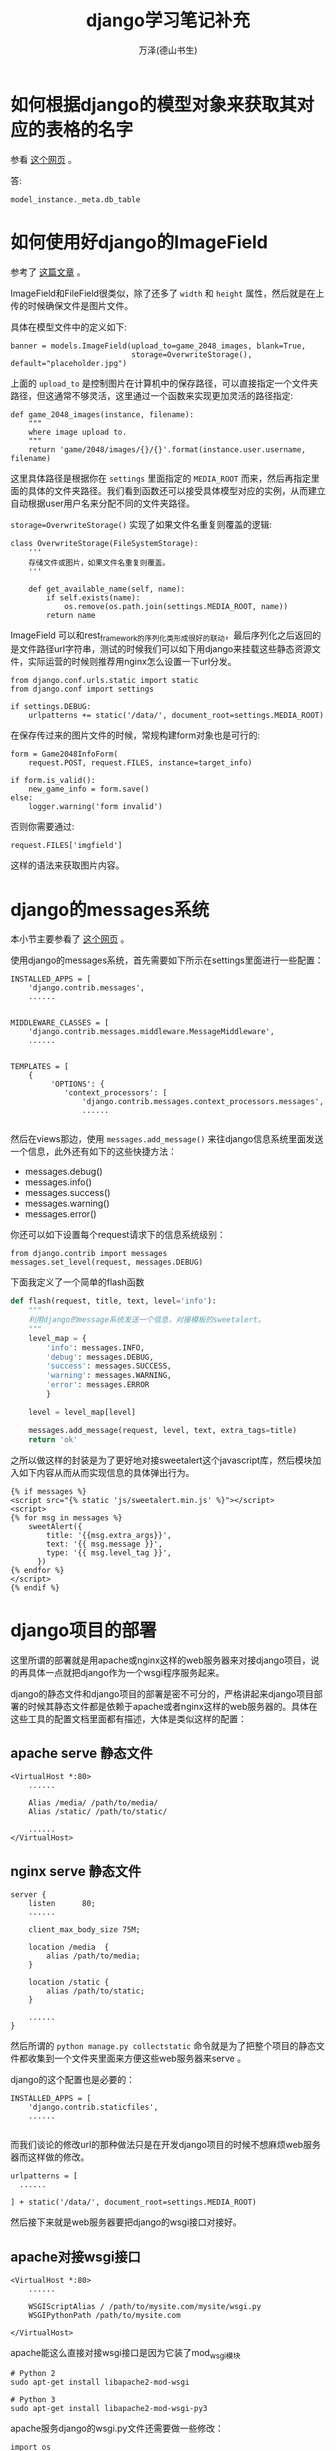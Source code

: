 #+LATEX_CLASS: article
#+LATEX_CLASS_OPTIONS:[11pt,oneside]
#+LATEX_HEADER: \usepackage{article}


#+TITLE: django学习笔记补充
#+AUTHOR: 万泽(德山书生)
#+CREATOR: wanze(<a href="mailto:a358003542@gmail.com">a358003542@gmail.com</a>)
#+DESCRIPTION: 制作者邮箱：a358003542@gmail.com


* 如何根据django的模型对象来获取其对应的表格的名字
参看 [[http://stackoverflow.com/questions/233045/how-to-read-the-database-table-name-of-a-model-instance][这个网页]] 。

答: 
#+BEGIN_EXAMPLE
model_instance._meta.db_table
#+END_EXAMPLE


* 如何使用好django的ImageField
参考了 [[http://gregblogs.com/django-saving-an-image-using-imagefield-explain-a-little/][这篇文章]] 。

ImageField和FileField很类似，除了还多了 ~width~ 和 ~height~ 属性，然后就是在上传的时候确保文件是图片文件。

具体在模型文件中的定义如下:
#+BEGIN_EXAMPLE
banner = models.ImageField(upload_to=game_2048_images, blank=True,
                           storage=OverwriteStorage(), default="placeholder.jpg")
#+END_EXAMPLE
上面的 ~upload_to~ 是控制图片在计算机中的保存路径，可以直接指定一个文件夹路径，但这通常不够灵活，这里通过一个函数来实现更加灵活的路径指定:
#+BEGIN_EXAMPLE
def game_2048_images(instance, filename):
    """
    where image upload to.
    """
    return 'game/2048/images/{}/{}'.format(instance.user.username, filename)
#+END_EXAMPLE

这里具体路径是根据你在 ~settings~ 里面指定的 ~MEDIA_ROOT~ 而来，然后再指定里面的具体的文件夹路径。我们看到函数还可以接受具体模型对应的实例，从而建立自动根据user用户名来分配不同的文件夹路径。

~storage=OverwriteStorage()~ 实现了如果文件名重复则覆盖的逻辑:
#+BEGIN_EXAMPLE
class OverwriteStorage(FileSystemStorage):
    '''
    存储文件或图片，如果文件名重复则覆盖。
    '''

    def get_available_name(self, name):
        if self.exists(name):
            os.remove(os.path.join(settings.MEDIA_ROOT, name))
        return name
#+END_EXAMPLE


ImageField 可以和rest_framework的序列化类形成很好的联动，最后序列化之后返回的是文件路径url字符串，测试的时候我们可以如下用django来挂载这些静态资源文件，实际运营的时候则推荐用nginx怎么设置一下url分发。
#+BEGIN_EXAMPLE
from django.conf.urls.static import static
from django.conf import settings

if settings.DEBUG:
    urlpatterns += static('/data/', document_root=settings.MEDIA_ROOT)
#+END_EXAMPLE

在保存传过来的图片文件的时候，常规构建form对象也是可行的:
#+BEGIN_EXAMPLE
        form = Game2048InfoForm(
            request.POST, request.FILES, instance=target_info)

        if form.is_valid():
            new_game_info = form.save()
        else:
            logger.warning('form invalid')
#+END_EXAMPLE

否则你需要通过:
#+BEGIN_EXAMPLE
request.FILES['imgfield']
#+END_EXAMPLE

这样的语法来获取图片内容。



* django的messages系统
本小节主要参看了 [[https://www.webforefront.com/django/setupdjangomessages.html][这个网页]] 。

使用django的messages系统，首先需要如下所示在settings里面进行一些配置：

#+BEGIN_EXAMPLE
INSTALLED_APPS = [
    'django.contrib.messages',
    ......
    
#+END_EXAMPLE

#+BEGIN_EXAMPLE
MIDDLEWARE_CLASSES = [
    'django.contrib.messages.middleware.MessageMiddleware',
    ......
    
#+END_EXAMPLE


#+BEGIN_EXAMPLE
TEMPLATES = [
    {
         'OPTIONS': {
            'context_processors': [
                'django.contrib.messages.context_processors.messages',
                ......
                
#+END_EXAMPLE

然后在views那边，使用 ~messages.add_message()~ 来往django信息系统里面发送一个信息，此外还有如下的这些快捷方法：

- messages.debug()
- messages.info()
- messages.success()
- messages.warning()
- messages.error()

你还可以如下设置每个request请求下的信息系统级别：
#+BEGIN_EXAMPLE
from django.contrib import messages
messages.set_level(request, messages.DEBUG)
#+END_EXAMPLE


下面我定义了一个简单的flash函数
#+BEGIN_SRC python
def flash(request, title, text, level='info'):
    """
    利用django的message系统发送一个信息，对接模板的sweetalert。
    """
    level_map = {
        'info': messages.INFO,
        'debug': messages.DEBUG,
        'success': messages.SUCCESS,
        'warning': messages.WARNING,
        'error': messages.ERROR
        }

    level = level_map[level]

    messages.add_message(request, level, text, extra_tags=title)
    return 'ok'
#+END_SRC

之所以做这样的封装是为了更好地对接sweetalert这个javascript库，然后模块加入如下内容从而从而实现信息的具体弹出行为。

#+BEGIN_EXAMPLE
{% if messages %}
<script src="{% static 'js/sweetalert.min.js' %}"></script>
<script>
{% for msg in messages %}
    sweetAlert({
        title: '{{msg.extra_args}}',
        text: '{{ msg.message }}',
        type: '{{ msg.level_tag }}',
      })
{% endfor %}
</script>
{% endif %}
#+END_EXAMPLE


* django项目的部署
这里所谓的部署就是用apache或nginx这样的web服务器来对接django项目，说的再具体一点就把django作为一个wsgi程序服务起来。


django的静态文件和django项目的部署是密不可分的，严格讲起来django项目部署的时候其静态文件都是依赖于apache或者nginx这样的web服务器的。具体在这些工具的配置文档里面都有描述，大体是类似这样的配置：

** apache serve 静态文件
#+BEGIN_EXAMPLE
<VirtualHost *:80>
    ......
  
    Alias /media/ /path/to/media/
    Alias /static/ /path/to/static/
  
    ......
</VirtualHost>
#+END_EXAMPLE

** nginx serve 静态文件

#+BEGIN_EXAMPLE
server {
    listen      80;
    ......
 
    client_max_body_size 75M;
 
    location /media  {
        alias /path/to/media;
    }
 
    location /static {
        alias /path/to/static;
    }
    
    ......
}
#+END_EXAMPLE

然后所谓的 ~python manage.py collectstatic~ 命令就是为了把整个项目的静态文件都收集到一个文件夹里面来方便这些web服务器来serve 。

django的这个配置也是必要的：
#+BEGIN_EXAMPLE
INSTALLED_APPS = [
    'django.contrib.staticfiles',
    ......
    
#+END_EXAMPLE

而我们谈论的修改url的那种做法只是在开发django项目的时候不想麻烦web服务器而这样做的修改。


#+BEGIN_EXAMPLE
urlpatterns = [
  ......

] + static('/data/', document_root=settings.MEDIA_ROOT)
#+END_EXAMPLE


然后接下来就是web服务器要把django的wsgi接口对接好。

** apache对接wsgi接口
#+BEGIN_EXAMPLE
<VirtualHost *:80>
    ......
  
    WSGIScriptAlias / /path/to/mysite.com/mysite/wsgi.py
    WSGIPythonPath /path/to/mysite.com

</VirtualHost>
#+END_EXAMPLE

apache能这么直接对接wsgi接口是因为它装了mod_wsgi模块
#+BEGIN_EXAMPLE
# Python 2
sudo apt-get install libapache2-mod-wsgi
 
# Python 3
sudo apt-get install libapache2-mod-wsgi-py3
#+END_EXAMPLE

apache服务django的wsgi.py文件还需要做一些修改：
#+BEGIN_EXAMPLE
import os
from os.path import join,dirname,abspath
 
PROJECT_DIR = dirname(dirname(abspath(__file__)))
import sys
sys.path.insert(0,PROJECT_DIR) 
 
os.environ["DJANGO_SETTINGS_MODULE"] = "blog.settings"
 
from django.core.wsgi import get_wsgi_application
application = get_wsgi_application()
#+END_EXAMPLE

apache这边还有很多文件夹访问权限的控制配置，大体如下所示：

#+BEGIN_EXAMPLE
<Directory /path/to/mysite.com/static>
Require all granted
</Directory>

<Directory /path/to/mysite.com/media>
Require all granted
</Directory>

WSGIScriptAlias / /path/to/mysite.com/mysite/wsgi.py

<Directory /path/to/mysite.com/mysite>
<Files wsgi.py>
Require all granted
</Files>
</Directory>
#+END_EXAMPLE


更多细节请参看 [[https://docs.djangoproject.com/en/1.9/howto/deployment/wsgi/modwsgi/][官方文档]] 。

** nginx对接wsgi接口
nginx要对接wsgi接口需要uwsgi这个模块将wsgi接口服务起来。

#+BEGIN_EXAMPLE
pip install uwsgi
#+END_EXAMPLE

更多细节请参看uwsgi的 [[http://uwsgi-docs.readthedocs.io/en/latest/tutorials/Django_and_nginx.html][官方文档]] 。

ngnix的配置如下：
#+BEGIN_EXAMPLE
upstream django {
    server 127.0.0.1:8001; 
}

server {
    location / {
        uwsgi_pass  django;
        include     /path/to/your/mysite/uwsgi_params; 
    }
}
#+END_EXAMPLE


    

